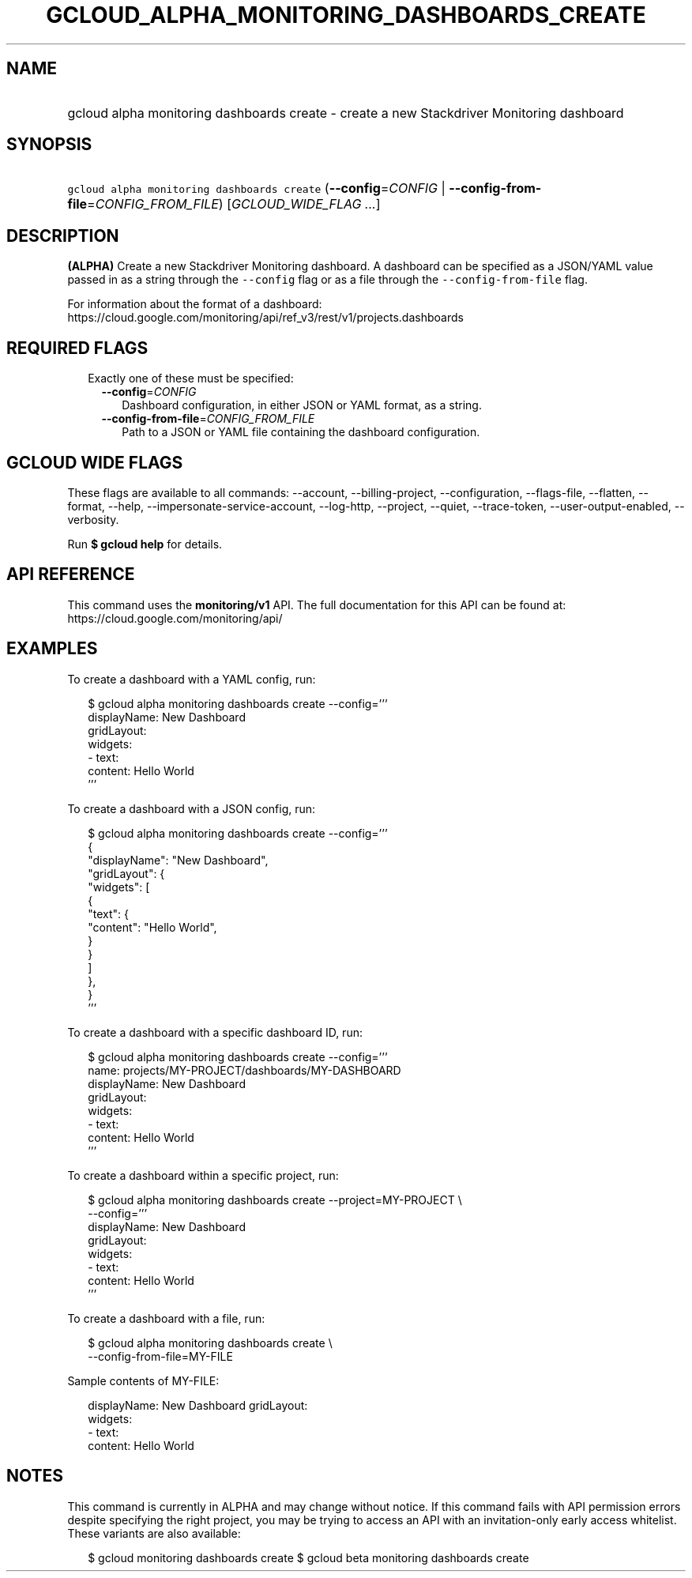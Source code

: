 
.TH "GCLOUD_ALPHA_MONITORING_DASHBOARDS_CREATE" 1



.SH "NAME"
.HP
gcloud alpha monitoring dashboards create \- create a new Stackdriver Monitoring dashboard



.SH "SYNOPSIS"
.HP
\f5gcloud alpha monitoring dashboards create\fR (\fB\-\-config\fR=\fICONFIG\fR\ |\ \fB\-\-config\-from\-file\fR=\fICONFIG_FROM_FILE\fR) [\fIGCLOUD_WIDE_FLAG\ ...\fR]



.SH "DESCRIPTION"

\fB(ALPHA)\fR Create a new Stackdriver Monitoring dashboard. A dashboard can be
specified as a JSON/YAML value passed in as a string through the
\f5\-\-config\fR flag or as a file through the \f5\-\-config\-from\-file\fR
flag.

For information about the format of a dashboard:
https://cloud.google.com/monitoring/api/ref_v3/rest/v1/projects.dashboards



.SH "REQUIRED FLAGS"

.RS 2m
.TP 2m

Exactly one of these must be specified:

.RS 2m
.TP 2m
\fB\-\-config\fR=\fICONFIG\fR
Dashboard configuration, in either JSON or YAML format, as a string.

.TP 2m
\fB\-\-config\-from\-file\fR=\fICONFIG_FROM_FILE\fR
Path to a JSON or YAML file containing the dashboard configuration.


.RE
.RE
.sp

.SH "GCLOUD WIDE FLAGS"

These flags are available to all commands: \-\-account, \-\-billing\-project,
\-\-configuration, \-\-flags\-file, \-\-flatten, \-\-format, \-\-help,
\-\-impersonate\-service\-account, \-\-log\-http, \-\-project, \-\-quiet,
\-\-trace\-token, \-\-user\-output\-enabled, \-\-verbosity.

Run \fB$ gcloud help\fR for details.



.SH "API REFERENCE"

This command uses the \fBmonitoring/v1\fR API. The full documentation for this
API can be found at: https://cloud.google.com/monitoring/api/



.SH "EXAMPLES"

To create a dashboard with a YAML config, run:

.RS 2m
$ gcloud alpha monitoring dashboards create \-\-config='''
  displayName: New Dashboard
  gridLayout:
    widgets:
    \- text:
        content: Hello World
  '''
.RE

To create a dashboard with a JSON config, run:

.RS 2m
$ gcloud alpha monitoring dashboards create \-\-config='''
  {
    "displayName": "New Dashboard",
    "gridLayout": {
      "widgets": [
        {
          "text": {
            "content": "Hello World",
          }
        }
      ]
    },
  }
  '''
.RE

To create a dashboard with a specific dashboard ID, run:

.RS 2m
$ gcloud alpha monitoring dashboards create \-\-config='''
  name: projects/MY\-PROJECT/dashboards/MY\-DASHBOARD
  displayName: New Dashboard
  gridLayout:
    widgets:
    \- text:
        content: Hello World
  '''
.RE

To create a dashboard within a specific project, run:

.RS 2m
$ gcloud alpha monitoring dashboards create \-\-project=MY\-PROJECT \e
    \-\-config='''
  displayName: New Dashboard
  gridLayout:
    widgets:
    \- text:
        content: Hello World
  '''
.RE

To create a dashboard with a file, run:

.RS 2m
$ gcloud alpha monitoring dashboards create \e
    \-\-config\-from\-file=MY\-FILE
.RE

Sample contents of MY\-FILE:

.RS 2m
displayName: New Dashboard
gridLayout:
  widgets:
  \- text:
      content: Hello World
.RE



.SH "NOTES"

This command is currently in ALPHA and may change without notice. If this
command fails with API permission errors despite specifying the right project,
you may be trying to access an API with an invitation\-only early access
whitelist. These variants are also available:

.RS 2m
$ gcloud monitoring dashboards create
$ gcloud beta monitoring dashboards create
.RE

